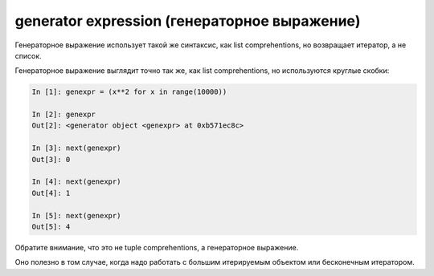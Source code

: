 generator expression (генераторное выражение)
---------------------------------------------

Генераторное выражение использует такой же синтаксис, как list comprehentions, но возвращает итератор, а не список.

Генераторное выражение выглядит точно так же, как list comprehentions, но используются круглые скобки:

.. code:: python

    In [1]: genexpr = (x**2 for x in range(10000))

    In [2]: genexpr
    Out[2]: <generator object <genexpr> at 0xb571ec8c>

    In [3]: next(genexpr)
    Out[3]: 0

    In [4]: next(genexpr)
    Out[4]: 1

    In [5]: next(genexpr)
    Out[5]: 4


Обратите внимание, что это не tuple comprehentions, а генераторное выражение.

Оно полезно в том случае, когда надо работать с большим итерируемым объектом или бесконечным итератором.


